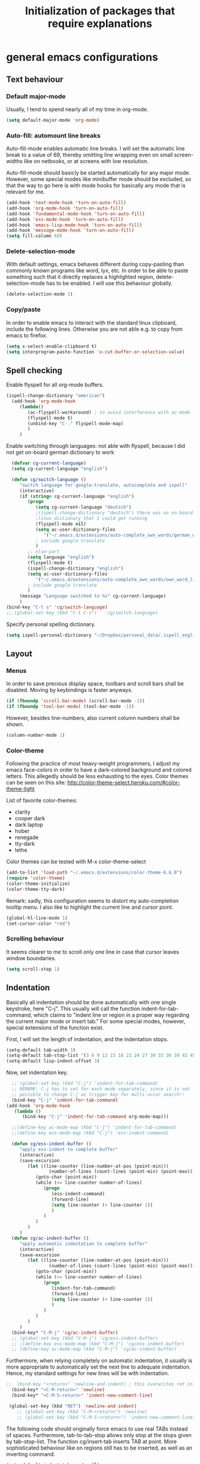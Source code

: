 #+TITLE: Initialization of packages that require explanations


* general emacs configurations
** Text behaviour
*** Default major-mode
Usually, I tend to spend nearly all of my time in org-mode.
#+BEGIN_SRC emacs-lisp
  (setq default-major-mode 'org-mode)
#+END_SRC
*** Auto-fill: automount line breaks
Auto-fill-mode enables automatic line breaks. I will set the automatic
line break to a value of 69, thereby omitting line wrapping even on
small screen-widths like on netbooks, or at screens with low
resolution.

Auto-fill-mode should basicly be started automatically for any major
mode. However, some special modes like minibuffer mode should be
excluded, so that the way to go here is with mode hooks for basically
any mode that is relevant for me.
#+BEGIN_SRC emacs-lisp
  (add-hook 'text-mode-hook 'turn-on-auto-fill)
  (add-hook 'org-mode-hook 'turn-on-auto-fill)
  (add-hook 'fundamental-mode-hook 'turn-on-auto-fill)
  (add-hook 'ess-mode-hook 'turn-on-auto-fill)
  (add-hook 'emacs-lisp-mode-hook 'turn-on-auto-fill)
  (add-hook 'message-mode-hook 'turn-on-auto-fill)
  (setq fill-column 69)
#+END_SRC
*** Delete-selection-mode
With default settings, emacs behaves different during copy-pasting
than commonly known programs like word, lyx, etc. In order to be able
to paste something such that it directly replaces a highlighted
region, delete-selection-mode has to be enabled. I will use this
behaviour globally.
#+BEGIN_SRC emacs-lisp
  (delete-selection-mode 1)               
#+END_SRC
*** Copy/paste 
In order to enable emacs to interact with the standard linux
clipboard, include the following lines. Otherwise you are not able
e.g. to copy from emacs to firefox.
#+BEGIN_SRC emacs-lisp
  (setq x-select-enable-clipboard t)
  (setq interprogram-paste-function 'x-cut-buffer-or-selection-value)
#+END_SRC
** Spell checking
Enable flyspell for all org-mode buffers.
#+BEGIN_SRC emacs-lisp
  (ispell-change-dictionary "american")
    (add-hook 'org-mode-hook
       (lambda()
          (ac-flyspell-workaround) ; to avoid interference with ac-mode
          (flyspell-mode t)
          (unbind-key "C-." flyspell-mode-map)
          )
       )
#+END_SRC

Enable switching through languages:
not able with flyspell, because I did not get on-board german
dictionary to work
#+BEGIN_SRC emacs-lisp
    (defvar cg-current-language)
    (setq cg-current-language "english")
    
    (defun cg/switch-language ()
       "switch language for google-translate, autocomplete and ispell"
       (interactive)
       (if (string= cg-current-language "english")
          (progn 
             (setq cg-current-language "deutsch") 
             ;(ispell-change-dictionary "deutsch") there was no on-board
             ;linux dictionary that I could get running 
             (flyspell-mode nil)
             (setq ac-user-dictionary-files
                '("~/.emacs.d/extensions/auto-complete_own_words/german_words"))
             ; include google translate
             )
          ;; else-part
          (setq language "english")
          (flyspell-mode t)
          (ispell-change-dictionary "english")
          (setq ac-user-dictionary-files
             '("~/.emacs.d/extensions/auto-complete_own_words/own_word_list"))
          ; include google translate
          )
       (message "Language switched to %s" cg-current-language) 
       )
  (bind-key "C-t s" 'cg/switch-language)
  ;; (global-set-key (kbd "C-t C-s")   'cg/switch-language)
#+END_SRC

Specify personal spelling dictionary.
#+BEGIN_SRC emacs-lisp
  (setq ispell-personal-dictionary "~/Dropbox/personal_data/.ispell_english")
#+END_SRC

** Layout
*** Menus
In order to save precious display space, toolbars and scroll bars
shall be disabled. Moving by keybindings is faster anyways.
#+BEGIN_SRC emacs-lisp
  (if (fboundp 'scroll-bar-mode) (scroll-bar-mode -1))
  (if (fboundp 'tool-bar-mode) (tool-bar-mode -1))
#+END_SRC
However, besides line-numbers, also current column numbers shall be
shown. 
#+BEGIN_SRC emacs-lisp
  (column-number-mode 1)
#+END_SRC
*** Color-theme
Following the practice of most heavy-weight programmers, I adjust my
emacs face-colors in order to have a dark-colored background and
colored letters. This allegedly should be less exhausting to the
eyes.
Color themes can be seen on this site:
http://color-theme-select.heroku.com/#color-theme-light

List of favorite color-themes:
- clarity
- cooper dark
- dark laptop
- hober
- renegade
- tty-dark
- lethe

Color themes can be tested with M-x color-theme-select

#+BEGIN_SRC emacs-lisp
  (add-to-list 'load-path "~/.emacs.d/extensions/color-theme-6.6.0")
  (require 'color-theme)
  (color-theme-initialize)
  (color-theme-tty-dark)
#+END_SRC
Remark: sadly, this configuration seems to distort my auto-completion
tooltip menu.
I also like to highlight the current line and cursor point.
#+BEGIN_SRC emacs-lisp  
  (global-hl-line-mode 1)
  (set-cursor-color "red")
#+END_SRC
*** Scrolling behaviour
It seems clearer to me to scroll only one line in case that cursor
leaves window boundaries.
#+BEGIN_SRC emacs-lisp  
    (setq scroll-step 1)
#+END_SRC
** Indentation
Basically all indentation should be done automatically with one
single keystroke, here "C-j". This usually will call the function
indent-for-tab-command, which claims to "indent line or region in a
proper way regarding the current major mode or insert tab."
For some special modes, however, special extensions of the function
exist. 

First, I will set the length of indentation, and the indentation
stops. 	
#+BEGIN_SRC emacs-lisp
  (setq-default tab-width 3)
  (setq-default tab-stop-list '(3 6 9 12 15 18 21 24 27 30 33 36 39 42 45 48 51))
  (setq-default lisp-indent-offset 3)
#+END_SRC

Now, set indentation key.
#+BEGIN_SRC emacs-lisp
    ;; (global-set-key (kbd "C-j") 'indent-for-tab-command)
    ;; REMARK: C-j has to set for each mode separately, since it is not
    ;; possible to change C-j as trigger key for multi-occur search!!
    (bind-key "C-j" 'indent-for-tab-command)
  (add-hook 'org-mode-hook
     (lambda ()
        (bind-key "C-j" 'indent-for-tab-command org-mode-map)))
    
    ;;(define-key ac-mode-map (kbd "C-j") 'indent-for-tab-command)
    ;;(define-key ess-mode-map (kbd "C-j") 'ess-indent-command)
    
    (defun cg/ess-indent-buffer ()
       "apply ess-indent to complete buffer"
       (interactive)
       (save-excursion
          (let ((line-counter (line-number-at-pos (point-min)))
                  (number-of-lines (count-lines (point-min) (point-max))))
             (goto-char (point-min))
             (while (<= line-counter number-of-lines)
                (progn
                   (ess-indent-command)
                   (forward-line)
                   (setq line-counter (+ line-counter 1))
                   )
                )
             )
          )
       )
    (defun cg/ac-indent-buffer ()
       "apply automatic indentation to complete buffer"
       (interactive)
       (save-excursion
          (let ((line-counter (line-number-at-pos (point-min)))
                  (number-of-lines (count-lines (point-min) (point-max))))
             (goto-char (point-min))
             (while (<= line-counter number-of-lines)
                (progn
                   (indent-for-tab-command)
                   (forward-line)
                   (setq line-counter (+ line-counter 1))
                   )
                )
             )
          )
       )
    (bind-key* "C-M-j" 'cg/ac-indent-buffer)
    ;; (global-set-key (kbd "C-M-j") 'cg/ess-indent-buffer)
    ;; ;(define-key ess-mode-map (kbd "C-M-j") 'cg/ess-indent-buffer)
    ;; (define-key ac-mode-map (kbd "C-M-j") 'cg/ac-indent-buffer)
#+END_SRC

Furthermore, when relying completely on automatic indentation, it
usually is more appropriate to automatically set the next line to
adequate indentation. Hence, my standard settings for new lines will
be with indentation.
#+BEGIN_SRC emacs-lisp
;;  (bind-key "<return>" 'newline-and-indent) ; this overwrites ret in minibuffer
  (bind-key* "<C-M-return>" 'newline)
  (bind-key* "<C-M-S-return>" 'indent-new-comment-line)
  
 (global-set-key (kbd "RET") 'newline-and-indent)
    ;; (global-set-key (kbd "C-M-<return>") 'newline)
    ;; (global-set-key (kbd "C-M-S-<return>") 'indent-new-comment-line)
#+END_SRC
The following code should originally force emacs to use real TABs
instead of spaces. Furthermore, tab-to-tab-stop allows only stop at
the stops given by tab-stop-list. The function cg/insert-tab inserts
TAB at point. More sophisticated behaviour like on regions still has
to be inserted, as well as an inverting command.
#+BEGIN_SRC emacs-lisp  
  (setq-default indent-tabs-mode nil)
  (setq indent-tabs-mode t)
  
  (defun cg/kill-tab ()
     "delete one TAB for current line"
     (interactive)
     (save-excursion
        (let (indent-begin curr-column nearest-tab-stop shortened-tab-list)
           (setq shortened-tab-list tab-stop-list)
           ;; go to first indentation
           (back-to-indentation)
           
           (setq indent-begin (point))
           (setq curr-column (current-column)) 
           
           ;; if indent smaller than first tab stop
           (if (<= curr-column (car tab-stop-list))
              (progn
                 (back-to-indentation)
                 (cg/kill-start-of-line)
                 )
              (progn
                 
                 (while (< (car (cdr shortened-tab-list)) curr-column)
                    ;; as long as next tab stop is not yet larger
                    (setq shortened-tab-list (cdr shortened-tab-list))
                    )
                 (setq nearest-tab-stop (car shortened-tab-list))
                 (move-to-column nearest-tab-stop)
                 (delete-region (point) indent-begin)      
                 )
              )
           
           )
        )
     )
  
  (bind-key "M-J" 'cg/kill-tab)
  
  (defun cg/insert-tab (arg)
     "insert or delete TAB at point"
     (interactive "P")
     (save-excursion
        (if arg
           (cg/kill-tab)
           (back-to-indentation)
           (insert-tab)
           )
        )
     )
  (bind-key "M-j" 'cg/insert-tab)
  ;;(global-set-key (kbd "M-j") 'cg/insert-tab)
#+END_SRC

Both functions should be extended with a convenient application to
regions. 

*** Indentation according to org-outline
Org documents can be indented according to their underlying outline
structure. That means, lower-level subtrees will be indented
more. However, I will rely on the default setting here, since
org-indent-mode will waste precious display space.
#+BEGIN_SRC emacs-lisp
  (org-indent-mode nil)
#+END_SRC


** Syntax-based motion and deletion
[[http://www.slac.stanford.edu/comp/unix/gnu-info/elisp_32.html][link to info about syntax tables]]
Syntax-based motion is the key to fast cursor movements. Hence, I
heavily rely on some in-built motion commands, which I slightly adapt
for customized syntax interpretation. 
Since my cursor movements mainly consist of word-based and sexp-based
syntax, I did adapt their key bindings, in order to have them set to
the best accessible keys.

#+BEGIN_SRC emacs-lisp
  (use-package ace-jump-mode
     :config
     (bind-key* "C-." 'ace-jump-mode))
#+END_SRC


*** Modify syntax tables
#+BEGIN_SRC emacs-lisp
    ;; modify default syntax table
    
    (defun cg/modify-current-syntax-table ()
       (interactive)
       ;(modify-syntax-entry ?\C-\j "-") ; newline as whitespace
       (modify-syntax-entry ?. "'")
       (modify-syntax-entry ?$ "'")
       (modify-syntax-entry ?- "_")
       (modify-syntax-entry ?' "'")
       )
    
  (add-to-list 'ess-mode-hook 'cg/modify-current-syntax-table)
  ;;(add-to-list 'julia-mode-hook 'cg/modify-current-syntax-table)
    
    (modify-syntax-entry ?\C-\j "-") ; newline as whitespace
    (modify-syntax-entry ?. "'")
    (modify-syntax-entry ?$ "'")
    (modify-syntax-entry ?- "_")
    (modify-syntax-entry ?' "'")
    

    ;; modify ess-mode syntax table
;;    (modify-syntax-entry ?. "'" ess-mode-syntax-table) ;; stop symbol motions at . / sexp does
                                 ;; not stop at prefixes
;;    (modify-syntax-entry ?$ "'" ess-mode-syntax-table) ;; stop symbol motions at $ / sexp does
                                 ;; not stop at prefixes
;;    (modify-syntax-entry ?- "_" ess-mode-syntax-table) ;; make symbol constituent
;;    (modify-syntax-entry ?' "'" ess-mode-syntax-table)
#+END_SRC
*** Word-based
Word based motions and copying operations are always incorporating
"M". While basic operations are already implemented, copying
behavior based on previous motion are initialized. 
#+BEGIN_SRC emacs-lisp
  ;; (global-set-key (kbd "M-n") 'forward-word)
  ;; (global-set-key (kbd "M-p") 'backward-word)
  ;; (global-set-key (kbd "M-<backspace>") 'backward-kill-word)
  ;; (global-set-key (kbd "M-d") 'kill-word)
  (bind-key "M-n" 'forward-word)
  (bind-key "M-p" 'backward-word)
  (bind-key* "M-<backspace>" 'backward-kill-word)
  (bind-key "M-d" 'kill-word)
  
  (defun cg/copy-current-word ()
     "copy word at point"
     (save-excursion
        (kill-new (word-at-point))
        (message (word-at-point)))
     )
  
  (defun cg/copy-forward-word ()
     "copy current or next word"
     (save-excursion
        (forward-word)
        (backward-word)
        (thing-at-point 'word)
        (message (thing-at-point 'word))
        )
     )
  
  (defun cg/copy-backward-word ()
     "copy current or previous word"
     (save-excursion
        (backward-word)
        (forward-word)
        (kill-new (word-at-point))
        (message (word-at-point)))
     )
  
  (defun cg/copy-word-with-direction-guess ()
     "based on last movement, try to guess whether previous or next
         word shall be copied to kill-ring"
     (interactive)
     
     ;; init list of last motions for comparison
     (setq last-motion-to-next-guess-alist
        '((forward-char    . cg/copy-forward-word)
            (forward-word     . cg/copy-forward-word)
            (forward-sexp  . cg/copy-forward-word)   
            (backward-char    . cg/copy-backward-word)
            (backward-word  . cg/copy-backward-word)
            (backward-sexp . cg/copy-backward-word)))
     ;; remark: possibly extend to search commands
     
     ;; set default value, if motions don't match
     (setq default-motion 'cg/copy-current-word)
     
     ;; store last command
     (let ((input-motion last-command)
             copy-function)
        
        ;; compare last command to list of possible motions
        (if (assoc-string input-motion last-motion-to-next-guess-alist)
           (setq copy-function (cdr (assoc-string input-motion
                                       last-motion-to-next-guess-alist)))
           ;; else: default motion
           (setq copy-function default-motion)
           )
        ;;(print copy-function)
        (funcall copy-function)
        )
     )
  
;;  (global-set-key (kbd "M-ä") 'cg/copy-word-with-direction-guess)
(bind-key* "M-ä" 'cg/copy-word-with-direction-guess)
#+END_SRC

#+BEGIN_SRC emacs-lisp
  ;; (defun sacha/search-word-backward ()
  ;;   "Find the previous occurrence of the current word."
  ;;   (interactive)
  ;;   (let ((cur (point)))
  ;;     (skip-syntax-backward "w_")
  ;;     (goto-char
  ;;      (if (re-search-backward (concat "\\_<" (current-word) "\\_>") nil t)
  ;;          (match-beginning 0)
  ;;        cur))))
#+END_SRC  
*** Sexp-based

#+BEGIN_SRC emacs-lisp
    (require 'thingatpt)
    
    ;; (global-set-key (kbd "C-M-n") 'forward-sexp)
    ;; (global-set-key (kbd "C-M-p") 'backward-sexp)
    ;; (global-set-key (kbd "C-M-<backspace>") 'backward-kill-sexp)
    ;; (global-set-key (kbd "C-M-d") 'kill-sexp)
    (bind-key* "C-M-n" 'forward-sexp)
    (bind-key* "C-M-p" 'backward-sexp)
    (bind-key* "C-M-<backspace>" 'backward-kill-sexp)
    (bind-key* "C-M-d" 'kill-sexp)
  
    
  (defun cg/copy-current-sexp ()
       "copy sexp at point"
       (save-excursion
          (kill-new (thing-at-point 'sexp))
          (message (thing-at-point 'sexp)))
       )
    
    (defun cg/copy-forward-sexp ()
       "copy current or next sexp"
       (save-excursion
          (forward-sexp)
          (backward-sexp)
          (kill-new (thing-at-point 'sexp))
          (message (thing-at-point 'sexp))
          )
       )
    
    (defun cg/copy-backward-sexp ()
       "copy current or previous sexp"
       (save-excursion
          (backward-sexp)
          (forward-sexp)
          (backward-char)
          (kill-new (thing-at-point 'sexp))
          (message (thing-at-point 'sexp))
          )
       )
    
    (defun cg/copy-sexp-with-direction-guess ()
     "based on last movement, try to guess whether previous or next
     sexp shall be copied to kill-ring"
     (interactive)
     
     ;; init list of last motions for comparison
     (setq last-motion-to-next-guess-alist
     '((forward-char    . cg/copy-forward-sexp)
         (forward-word     . cg/copy-forward-sexp)
         (forward-sexp  . cg/copy-forward-sexp)   
         (backward-char    . cg/copy-backward-sexp)
         (backward-word  . cg/copy-backward-sexp)
         (backward-sexp . cg/copy-backward-sexp)))
     ;; remark: possibly extend to search commands
  
     ;; set default value, if motions don't match
     (setq default-motion 'cg/copy-current-sexp)
  
     ;; store last command
     (let ((input-motion last-command)
             copy-function)
  
        ;; compare last command to list of possible motions
        (if (assoc-string input-motion last-motion-to-next-guess-alist)
           (setq copy-function (cdr (assoc-string input-motion
        last-motion-to-next-guess-alist)))
           ;; else: default motion
           (setq copy-function default-motion)
           )
        ;;(print copy-function)
        (funcall copy-function)
        )
     )
  ;; (global-set-key (kbd "C-M-ä") 'cg/copy-sexp-with-direction-guess)
  (bind-key* "C-M-ä" 'cg/copy-sexp-with-direction-guess)
    
#+END_SRC
*** Symbol-based
#+BEGIN_SRC emacs-lisp
  (defun backward-symbol ()
     "move backwards based on symbol syntax: stop at "
     (interactive)
     (skip-syntax-backward "w_")
     )
  
  (defun cg/copy-current-symbol ()
     "copy symbol at point"
     (save-excursion
        (kill-new (thing-at-point 'symbol))
        (message (thing-at-point 'symbol))
        )
     )
  
  (defun cg/kill-symbol-forward ()
     "kill symbol at point"
     (interactive)
     (let ((original-point (point)))
        (forward-symbol 1)
        (backward-symbol)
        (kill-region original-point (end-of-thing 'symbol))
        )
     )
  
  ;; (global-set-key (kbd "C-S-<backspace>") 'cg/kill-symbol-forward)
  (global-set-key (kbd "C-S-d") 'cg/kill-symbol-forward)
  
  (defun cg/copy-current-symbol ()
     "copy symbol at point"
     (save-excursion
        (kill-new (thing-at-point 'symbol))
        (message (thing-at-point 'symbol)))
     )
  
  (defun cg/copy-forward-symbol ()
     "copy current or next symbol"
     (save-excursion
        (forward-symbol)
        (backward-symbol)
        (kill-new (thing-at-point 'symbol))
        (message (thing-at-point 'symbol))
        )
     )
  
  (defun cg/copy-backward-symbol ()
     "copy current or previous symbol"
     (save-excursion
        (backward-symbol)
        (forward-symbol)
        (backward-char)
        (kill-new (thing-at-point 'symbol))
        (message (thing-at-point 'symbol))
        )
     )
  
  (defun cg/copy-symbol-with-direction-guess ()
     "based on last movement, try to guess whether previous or next
       symbol shall be copied to kill-ring"
     (interactive)
     
     ;; init list of last motions for comparison
     (setq last-motion-to-next-guess-alist
        '((forward-char    . cg/copy-forward-symbol)
            (forward-word     . cg/copy-forward-symbol)
            (forward-sexp  . cg/copy-forward-symbol)   
            (backward-char    . cg/copy-backward-symbol)
            (backward-word  . cg/copy-backward-symbol)
            (backward-sexp . cg/copy-backward-symbol)))
     ;; remark: possibly extend to search commands
     
     ;; set default value, if motions don't match
     (setq default-motion 'cg/copy-current-symbol)
     
     ;; store last command
     (let ((input-motion last-command)
             copy-function)
        
        ;; compare last command to list of possible motions
        (if (assoc-string input-motion last-motion-to-next-guess-alist)
           (setq copy-function (cdr (assoc-string input-motion
                                       last-motion-to-next-guess-alist)))
           ;; else: default motion
           (setq copy-function default-motion)
           )
        ;;(print copy-function)
        (funcall copy-function)
        )
     )
  (global-set-key (kbd "S-C-ä") 'cg/copy-symbol-with-direction-guess)
  
  
  (global-set-key (kbd "M-C-f") 'forward-symbol)
  (global-set-key (kbd "M-C-b") 'backward-symbol)
  (global-set-key (kbd "S-C-p") 'up-list)
  (global-set-key (kbd "S-C-n") 'down-list)
  
  
#+END_SRC
*** Whitespace-based
#+BEGIN_SRC emacs-lisp
  
  
  (defun forward-nowhitespace (&optional other-direction)
     "required as input for nowhitespace movements with thing-at-point"
     (interactive "p")
     (if (= other-direction -1)
        (skip-syntax-backward "^->") ; no whitespaces and comment
                                     ; delimiters (in order to stop at
                                     ; newline)
        (skip-syntax-forward "^->")
        )
     )
  
  (defun cg/copy-current-nowhitespace ()
     "copy nowhitespace at point"
     (interactive)
         (save-excursion
            (kill-new (thing-at-point 'nowhitespace))
            (message (thing-at-point 'nowhitespace)))
     )
  
  (defun cg/copy-current-double-sexp ()
     "copy nowhitespace at point"
     (interactive)
         (save-excursion
            (let ((beg)
                    (end ))
               (forward-sexp 1)
               (forward-sexp -1)
               (setq beg (point))
               (forward-sexp 2)
               (setq end (point))
               (copy-region-as-kill beg end)
               )
            (message (car kill-ring)))
     )
  
  (defun cg/copy-nowhitespace-or-double-sexp ()
     "if pressed once, copy current nowhitespace, else if pressed twice, copy
     double sexp"
     (interactive)
     (let ((input-motion last-command)
             copy-function)
        (if (string= input-motion "cg/copy-nowhitespace-or-double-sexp")
           ;; increase copying region
           (setq copy-function 'cg/copy-current-double-sexp)
           (setq copy-function 'cg/copy-current-nowhitespace))
        (funcall copy-function)
        )
     )
  
  (global-set-key (kbd "C-ä") 'cg/copy-nowhitespace-or-double-sexp)
  
#+END_SRC
*** Sentence-based 
Adapt sentence syntax to end with single space.
#+BEGIN_SRC emacs-lisp
  (setq sentence-end-double-space nil)
#+END_SRC
*** Line based 
Enable killing to begin of line.
#+BEGIN_SRC emacs-lisp
  (defun cg/kill-start-of-line ()
    "kill from point to start of line"
    (interactive)
    (kill-line 0)
    )
  (global-set-key (kbd "M-k") 'cg/kill-start-of-line)
#+END_SRC

*** Possible keys for motion / deletion / copying  
C-f -> cursor default
C-b -> cursor default
C-n -> good: cursor default
C-p -> good: cursor default
M-f -> bad: word default
M-b -> bad: word default
M-n -> good: word
M-p -> good: word
C-M-n -> good: sexp
C-M-p -> good: sexp
S-M-p -> good - doesn't work
S-M-n -> good - doesn't work
S-C-f -> good
S-C-b -> good
S-C-n -> good: symbol
S-C-p -> good: symbol

*** Keybindings overview

|-----------+---------+----------|
| item      | command | shortcut |
|-----------+---------+----------|
| pointwise |         |          |
|-----------+---------+----------|
|           | forw    | C-f      |
|           | backw   | C-b      |
|           | up      | C-p      |
|           | down    | C-n      |
| deletion  |         |          |
|           | forw    | C-d      |
|           | backw   | C-DEL    |
|           | backw   | DEL      |
|-----------+---------+----------|
| words           |       |         |
|-----------------+-------+---------|
|                 | forw  | M-n     |
|                 | backw | M-p     |
| deletion        |       |         |
|                 | forw  | M-d     |
|                 | backw | M-DEL   |
|-----------------+-------+---------|
| line            |       |         |
|-----------------+-------+---------|
|                 | forw  | C-e     |
|                 | backw | C-a     |
| deletion        |       |         |
|                 | forw  | C-k     |
|                 | backw | C-DEL   |
|                 | backw | M-k     |
|-----------------+-------+---------|
| sentence        |       |         |
|-----------------+-------+---------|
|                 | forw  | M-e     |
|                 | backw | M-a     |
| deletion        |       |         |
|                 | forw  |         |
|                 | backw |         |
|-----------------+-------+---------|
| sexp            |       |         |
|-----------------+-------+---------|
|                 | forw  | C-M-n   |
|                 | backw | C-M-p   |
| deletion        |       |         |
|                 | forw  | C-M-d   |
|                 | backw | C-M-DEL |
|-----------------+-------+---------|
| non-white-space |       |         |
|-----------------+-------+---------|
|                 | forw  | S-C-f   |
|                 | backw | S-C-b   |
| deletion        |       |         |
|                 | forw  | S-C-D   |
|                 | backw | S-C-DEL |

** Windows and buffers
*** Source code block
Since I encounter source code blocks very often, I changed the
step-in / step-out keybind, since the default C-c '-setting is too
long for me.
#+BEGIN_SRC emacs-lisp  
  (bind-key "C-ü" 'org-edit-special org-mode-map)
  (bind-key "C-ü" 'org-edit-src-exit org-src-mode-map)
    ;; (define-key org-mode-map (kbd "C-ü") 'org-edit-special)
    ;; (define-key org-src-mode-map (kbd "C-ü") 'org-edit-src-exit)
#+END_SRC
Also, I adapted the color of source code blocks.
#+BEGIN_SRC emacs-lisp
  (defface org-block-begin-line
    '((t (:underline "#A7A6AA" :foreground "#ff0000" :background "#262626")))
    "Face used for the line delimiting the begin of source blocks.")
  
  (defface org-block-background
    '((t (:background "#262626")))
    "Face used for the source block background.")
  
  (defface org-block-end-line
    '((t (:overline "#A7A6AA" :foreground "#ff0000" :background "#262626")))
    "Face used for the line delimiting the end of source blocks.")
  
  
#+END_SRC

*** Other window
Also one of my most frequently used functions.  Hence, faster
keybinding is used, as well as for inverse direction.
#+BEGIN_SRC emacs-lisp
(bind-key "<M-SPC>" 'other-window)
;;    (global-set-key (kbd "M-SPC") 'other-window)
    (defun cg/inverse-other-window ()
      "window cycling in inverse direction"
       (interactive)
      (other-window -1)
      )
   (bind-key "M-S-SPC" 'cg/inverse-other-window)
    ;;(global-set-key (kbd "M-S-SPC") 'cg/inverse-other-window)
#+END_SRC
Using windmove for multiple windows:
#+BEGIN_SRC emacs-lisp
  (bind-key* "<M-left>" 'windmove-left)          ; move to left windnow
  (bind-key* "<M-right>" 'windmove-right)        ; move to right window
  (bind-key* "<M-up>" 'windmove-up)              ; move to upper window
  (bind-key* "<M-down>" 'windmove-down)          ; move to downer window
#+END_SRC
*** Window resize operations
Often it is necessary to resize, create and delete windows. Possible
keybindings here are:
- C-+
- M-+
- C-x +
- C-x C-+
Probably something like text-scale-adjust would be desirable, where I
start adjustment mode once, and then I'm able to perform increase and
decrease operations with + and -, and equal size with =, and default
size with 0.
**** Current window
Increase current window by two lines, either horizontally or
vertically. 
#+BEGIN_SRC emacs-lisp
  (defun cg/increase-current-window ()
    "Increase current window by two lines"
    (interactive)
    (enlarge-window 2)
    )
(bind-key "C-+" 'cg/increase-current-window)
;;  (global-set-key (kbd "C-+") 'cg/increase-current-window)
#+END_SRC
Decrease current window.
#+BEGIN_SRC emacs-lisp
  (defun cg/decrease-current-window ()
    "Decrease current window by two lines"
    (interactive)
    (other-window 1)
    (enlarge-window 2)
    (other-window -1)
    )
(bind-key "M-+" 'cg/decrease-current-window)
;;  (global-set-key (kbd "M-+") 'cg/decrease-current-window)
#+END_SRC
Toogle major window: given that two windows exist, alternately
increase other window. This function is helpful for when one window
contains a code script, while the second one contains a console.
#+BEGIN_SRC emacs-lisp
  (defun toggle-major-window ()
    "Set focus on second window, and enlargen it
  to cover about 3/4 of overall area"
    (interactive)
    (if (not (one-window-p))              ; if more than one window
        (progn
          (other-window 1)                ; switch to other window
          (balance-windows)               ; split overall area equally
          (enlarge-window 8))))           ; enlargen current window by 8 lines
      ;;(global-set-key (kbd "C-M-+") 'toggle-major-window)
      (bind-key "C-M-+" 'toggle-major-window)
#+END_SRC

**** Operations on other-window
The operations here could be: open buffer, file or directory in other
window. Scroll other window, set focus in other window, kill other
window, kill buffer in other window, kill both.
#+BEGIN_SRC emacs-lisp
(defun set-focus-lower-window ()
  "Move focus of lower window so that last line of buffer
exactly matches last line of frame"
    (interactive)
    (if (not (one-window-p))		; if more than one window
    (progn
      (other-window 1)			; move point to second window
      (end-of-buffer)			; go to end of buffer
      (recenter -1)			; move point to last line of frame
      (other-window 1))))		; move point back again
(bind-key "C-x C-l" 'set-focus-lower-window)
;;(global-set-key (kbd "C-x C-l") 'set-focus-lower-window)
#+END_SRC


(global-set-key (kbd "C-x t") 'kill-buffer-and-window)

(defun kill-other-buffer-and-window ()
  "Kill other window with buffer also."
  (interactive)
  (other-window 1)
  (kill-buffer-and-window))

(global-set-key (kbd "C-x C-t") 'kill-other-buffer-and-window)

(defun open-pic-at-point ()
  "Open link to pic in horizontally splitted window."
  (interactive)
  (split-window-horizontally)
  (org-open-at-point))

(global-set-key (kbd "C-x C-o") 'open-pic-at-point)
(image-mode)
(define-key image-mode-map (kbd "k") 'kill-buffer-and-window)
(emacs-lisp-mode)

*** Buffers
Since I only very seldomly use list-buffers, I rebound the key to
the command ido-switch-buffer-other-window, which allows to choose a
buffer for the second window. If no other window exists, a
horizontal split will be conducted, and the chosen buffer will be
inserted in the newly opened window.
#+BEGIN_SRC emacs-lisp
  (bind-key "C-x C-b" 'ido-switch-buffer-other-window)
  (bind-key "C-x C-d" 'dired-other-window)
  (bind-key "C-x C-f" 'ido-find-file-other-window)
  (bind-key "C-x 4 b" 'list-buffers)
  
  ;; (global-set-key (kbd "C-x C-b") 'ido-switch-buffer-other-window)
  ;; (global-set-key (kbd "C-x C-d") 'dired-other-window)
  ;; (global-set-key (kbd "C-x C-f") 'ido-find-file-other-window)
  ;; (global-set-key (kbd "C-x 4 b") 'list-buffers)
#+END_SRC

**** File opening
As already have set default settings for auto-fill-mode, which I
adjust only very seldomly, there is no need for me to keep
set-fill-column as key binding. Hence, to comply with my buffer
settings, I rebind ido-find-file.
#+BEGIN_SRC emacs-lisp
(bind-key "C-x f" 'ido-find-file)
#+END_SRC
This way, after some familiarization, I can bind
ido-find-file-other-window to "C-x C-f".

** Commenting
Although emacs already is equipped quite sophisticated
do-what-I-mean commenting powers, I still want to be able to toggle
between commented and uncommented for the current line or highlighted
region. I bound the command to "C-#" since many command languages
use # as comment symbol. Another natural choice would be "M-," which
is more in resemblance to the emacs commenting binding "S-M-;".
#+BEGIN_SRC emacs-lisp
   (defun comment-or-uncomment-line ()
     (interactive)
     (comment-or-uncomment-region (line-beginning-position)
                                  (line-end-position)))
   
  (bind-key "C-#" 'comment-or-uncomment-line)
   
   ;; (global-set-key (kbd "C-#") 'comment-or-uncomment-line)
   ;; (define-key org-mode-map (kbd "C-#") 'comment-or-uncomment-line)
#+END_SRC
Keep in mind that in order to extend existing comments into the next
line you can use indent-new-comment-line bound to "M-S-RET".

** Misc
Enable emacsclient
#+BEGIN_SRC emacs-lisp
(server-start)
#+END_SRC

Enable word count
#+BEGIN_SRC 
(defun count-words-region (posBegin posEnd)
  "Print number of words and chars in region."
  (interactive "r")
  (message "Counting …")
  (save-excursion
    (let (wordCount charCount)
      (setq wordCount 0)
      (setq charCount (- posEnd posBegin))
      (goto-char posBegin)
      (while (and (< (point) posEnd)
                  (re-search-forward "\\w+\\W*" posEnd t))
        (setq wordCount (1+ wordCount)))

      (message "Words: %d. Chars: %d." wordCount charCount)
      )))
#+END_SRC
* org-mode INITIALIZATION                                               :org:
** Set global key bindings
At first, we want to set the most important key bindings.
#+BEGIN_SRC emacs-lisp
  (bind-key "\C-cl" 'org-store-link)
  (bind-key "\C-cc" 'org-capture)
  (bind-key "\C-ca" 'org-agenda)
  (bind-key "\C-cb" 'org-iswitchb)
  ;; (global-set-key "\C-cl" 'org-store-link)
  ;; (global-set-key "\C-cc" 'org-capture)
  ;; (global-set-key "\C-ca" 'org-agenda)
  ;; (global-set-key "\C-cb" 'org-iswitchb)
  (bind-key "C-t n" 'next-error)
#+END_SRC

** Org-mode file formats
Automatically use org-mode for .org files, .txt files and org_archive
files.
#+BEGIN_SRC emacs-lisp
(add-to-list 'auto-mode-alist '("\\.\\(org\\|org_archive\\|txt\\)$" . org-mode)) 
#+END_SRC

** Org task manager                                                     :gtd:
This chapter determines all customized settings for using org-mode as
task planer. The settings are chosen in compliance with the Getting
things done methodology.

*** Determine files for org agenda
First, we have to define which files to use when searching for tasks.
In this setting, most files in the /~/customs/ directory are on the path
list, and the file used as inbox bucket for captured notes is set to
/~/org/refile.org/. In order to synchronize these files privately
over multiple computers, the complete /~/customs/ directory is only a
symbolic link to a folder stored in my dropbox. However, I want to
allow other people to set up the same emacs environment as I have,
and do not want to force them to use Dropbox, too. Hence, nowhere in
my emacs settings the directories in Dropbox should be used directly.

#+BEGIN_SRC emacs-lisp
  (setq org-agenda-files
     (quote (
               ;; task manager files: private
               "~/customs/gtd/todo.org"
               "~/customs/gtd/refile.org"
               
               ;; software instruction notes
               "~/customs/notes/priv_comp_notes.org" ; private
               "~/how_to/comp_records.org"           ; public
               
               ;; link collection: private
               "~/customs/chronicle/oracle.org"
               
               ;; literature collection: private
               "~/literature/lit_man/opac.org")))
  ;;  (setq org-default-notes-file "~/org/refile.org") 
#+END_SRC

In addition to the files required for my task manager, I also keep
files in my agenda list that contain instructions about computer
usage. These files thereby all become conveniently search-able through
built-in org-mode tools.

The file containing most of my written instructions and shortcuts for
emacs, ubuntu in general, statistical programming languages etc will
be publicly available through github in my how_to repository.

All other files contain private information and hence are not made
publicly available. However, I will provide some "dummy" files for
them, so that emacs will not throw any errors if you haven't already
set up these files on your own. Furthermore, these "dummy" files
additionally should give you an impression of how I use them.

*** Todo states                                                        :todo:
I keep the following todo states:
- TODO :: every individual task generally gets a TODO mark
- NEXT :: if any higher-level task or project brings forth any
          subtask, then this is marked as NEXT. This way I shift tasks
          from my external projects to my agenda, without immediately
          integrating the complete major project. Furthermore,
          long-term targets are forced to be splitted into minor
          tasks, which are much better to focus on.
- DONE :: the classic label for finished tasks
- WAITING :: if a task is still prevailing, but can not be processed
             right now since it depends on someone else's action.
             Could be used to indicate some chronological temporal
             dependency on a different task. However, chronological
             ordering at best should be implemented directly.
- CANCELLED :: any task that suddenly is not required anymore
- SOMEDAYS :: captures any unconcrete long-term targets or just things
              that probably would be nice to having it doing
**** State definitions
Entering any todo state automatically will create a timestamp. While
the timestamp for TODO and NEXT will be made at its creation, all
other states are told to log the entry time with a "!" sign in the
state definition. Additionally, WAITING and CANCELLED will call for a
note, so that an explanation can be added. Also, most states will log
exiting times as well. Fast access for todo states are guaranteed with
shortcut letters for each state, which also have to be enabled:
#+BEGIN_SRC emacs-lisp
  (setq org-use-fast-todo-selection t)
#+END_SRC
#+BEGIN_SRC emacs-lisp
  (setq org-todo-keywords
     (quote ((sequence "HABIT(h)" "TODO(t)" "NEXT(n)" "STEADY(a)" "|" "DONE(d!/!)")
               (sequence "WAITING(w@/!)" "|" "CANCELLED(c@/!)" "SOMEDAY(s!/!)" "PROJECT(p)"))))
#+END_SRC
Here I determine custom face colors for my task state keywords.
#+BEGIN_SRC emacs-lisp
  (setq org-todo-keyword-faces
     (quote (("TODO" :foreground "red" :weight bold)
               ("NEXT" :foreground "blue" :weight bold)
               ("HABIT" :foreground "deep pink" :weight bold)
               ("STEADY" :foreground "yellow")
               ("DONE" :foreground "forest green" :weight bold)
               ("WAITING" :foreground "orange" :weight bold)
               ("PROJECT" :foreground "yellow" :weight bold)
               ("SOMEDAY" :foreground "spring green" :weight bold)
               ("CANCELLED" :foreground "sea green" :weight bold))))
#+END_SRC
When skipping through todo states for minor corrections with shift
key, log processing will be disabled. Otherwise we will get to many
timestamps.
#+BEGIN_SRC emacs-lisp
  (setq org-treat-S-cursor-todo-selection-as-state-change nil)
#+END_SRC

*** Org-capture                                                     :capture:
The process of capturing tasks and notes is probably one of the most
important parts of the complete system. It is absolutely crucial to
the system that any information can be temporarily captured and shoved
away fast and without disturbing the current workflow. That means,
with very few shortcuts any information can be captured in a highly
adapted template tailored to the specific information requirements. At
a header level, information is classified as one of several main
topics: 
- TODO task
- email response
- event, appointment, date
- note
At the second layer, more specific patterns are distinguished, like
storage location, prompts, tags and the like.
**** Capturing tasks
#+BEGIN_SRC emacs-lisp
  (setq org-capture-templates
        (quote (
                  ("t" "TASK templates")
                  
                  ; TODO entry, inactive timestamp, heading needs to be inserted, manual scheduling
                  ("tt" "task, manual scheduling"
                     entry (file+headline "~/customs/gtd/refile.org" "tasks")
                     "* TODO %? \nAdded: %U\n"
                      :clock-resume t) 
                  
                  ;; TODO entry, inactive timestamp, prompt for tag, heading needs to be inserted 
                  ("tT" "task, tag prompt"
                     entry (file+headline "~/customs/gtd/refile.org" "tasks")
                     "* TODO %? %^G \nAdded: %U\n"
                      :clock-resume t)
  
                  ;; Checklist entries to steady challenges
                  ("tc" "checkitem: COMPUTER improvements"
                     checkitem (file+olp "~/customs/gtd/todo.org"
                     "Computational science" "Computer improvements")
                     " [ ] %?")
  
                  ("te" "checkitem: EMACS improvements"
                     checkitem (file+olp "~/customs/gtd/todo.org"
                     "Computational science" "Emacs improvements")
                     " [ ] %?")
  
                  ("tk" "checkitem: KNOWLEDGE improvements"
                     checkitem (file+olp "~/customs/gtd/todo.org"
                     "Education" "Knowledge improvements")
                     " [ ] %?") 
    
                  ;; TODO entry, active timestamp, prompt for yanking
                  ("ty" "task with yanking" entry (file+headline
                  "~/customs/gtd/refile.org" "tasks") 
                     "* TODO %? %^G \nSCHEDULED: %t \n%^C\nAdded: %U\n"
                      :clock-resume t)
                  
                  ;; TODO entry, active timestamp, prompt for tag and clipboard entry
                  ("tY" "task with tag and yanking"
                     entry (file+headline "~/customs/gtd/refile.org" "tasks")
                     "* TODO %? %^G \nSCHEDULED: %t \n%^C\nAdded: %U\n"
                      :clock-resume t)

                  ("tU" "SOFTWARE update on some computer"
                     table-line (file+headline "~/customs/gtd/refile.org" "software update")
                     "| %? | | | |")
                  
                  ;; New research project: create project heading in todo.org under research projects
                  ;; includes: link to file, timestamp, prompt for project tag as property %^{TAGS}p
                                          ; project related tasks with link to origin
                  ("tP" "project with tag, automatic source"
                     entry (file+headline "~/customs/gtd/todo.org" "Research")
                     "* NEXT %? :%^{TAG?}: \nSCHEDULED: %t\n%a\nAdded: %U\n "
                      :clock-resume t)
  
                  
                  ("tp" "project task"
                     entry (file+headline "~/customs/gtd/todo.org" "Research")
                     "* NEXT %? :%^{TAG?}: \nSCHEDULED: %t\nAdded: %U\n "
                      :clock-resume t)         
                  ;; write function to shift todo tasks from project file to agenda ! 
                  
                  ("r" "EMAIL response"
                     entry (file+headline "~/customs/gtd/refile.org" "tasks")
                     "* TODO Respond to %:from on %:subject :EMAIL:\n%a\n"
                      :clock-resume t :immediate-finish t
                     )
                  
                  ("h" "HABIT"
                     entry (file+headline "~/customs/gtd/refile.org" "tasks")
                     "* HABIT %?\n%U\nSCHEDULED: %t .+1d/3d\n
  :PROPERTIES:\n:STYLE: habit\n:REPEAT_TO_STATE: HABIT\n:END:\n")
  
                  )
           )
     )
#+END_SRC

**** Capturing events
#+BEGIN_SRC emacs-lisp
    (setq org-capture-templates  
  (append org-capture-templates
       (quote (
                 ("e" "EVENT templates")
                 
                 ;; Future event: prompt for date without time
                 ("ee" "daily event without time"
                 entry (file+headline "~/customs/gtd/refile.org" "tasks")
                    "* %? :calendar: \n%^{Which date?}t \nAdded:%U\n"
                     :clock-resume t)
                 
                 ;; Future event: prompt for date WITH time
                 ("et" "event with time specification"
                 entry (file+headline "~/customs/gtd/refile.org" "tasks")
                    "* %? :calendar: \n%^{Which date and time?}T \nAdded: %U\n"
                     :clock-resume t)
    
                 ;; Future event lasting for multiple days
                 ("ed" "enduring event"
                 entry (file+headline "~/customs/gtd/refile.org" "tasks")
                    "* %? :calendar: \n%^{Starting time?}T--%^{Ending time?}T \nAdded: %U\n"
                     :clock-resume t)
  
                 ;; Entry in tracking file
                 ("eh" "tracking history event"
                 entry (file+datetree "~/customs/gtd/tracker.org")
                      "* %^{Activity?|haircut|handy_charge|dentist|grandparents} %?"
                       :clock-resume t)
  
                 ;; Birthday entry into anniversaries calendar with prompt
                 ;; for date; date is active -> appears in agenda
                 ("ea" "annually repeating event"
                 plain (file+headline "~/customs/gtd/todo.org" "Anniversaries")
                    "(org-anniversary 1984 09 09%?) %^{Which event? Correct date and add %% in front} %d"
                     :clock-resume t)
                 
                 ;; Entry in log: at current time finished activity with completion
                 ("el" "logbook: finished activities"
                 entry (file+datetree "~/customs/gtd/log.org")
                    "* %U - %^{Activity?|lunch|break|buy|program|read|work|research|torture} "
                     :clock-resume t)
                 
                 ;; Stopwatch activity without prompt
                 ("es" "stopwatch"
                 entry (file+datetree "~/customs/gtd/log.org")
                    "* Stopwatch %? \nStarted: %U\n"
                     :clock-resume t)
                 
                 ;; Entry in creditcard with prompt for sum and cursor for item specification
                 ("ec" "credit-card info"
                 entry (file+datetree "~/customs/gtd/creditcard.org")
                    "* %? - %^{Amount?} \nAdded: %U\n"
                     :clock-resume t)
                 
                 )
          )
       )
  )

#+END_SRC

;; Capture templates for: TODO tasks, Notes, appointments, phone
calls, and org-protocol
**** Capturing desired products
#+BEGIN_SRC emacs-lisp
  (setq org-capture-templates  
(append org-capture-templates
     (quote (
               ("b" "BUY templates")
    
               ;; append to shop list
               ("bs" "product from SHOP"
                  checkitem (file+olp "~/customs/gtd/todo.org" "Buy" "Shop")
                  " [ ] %? ") 
    
               ;; append to mall list
               ("bm" "product from MALL"
                  checkitem (file+olp "~/customs/gtd/todo.org" "Buy" "Mall")
                  " [ ] %? ") 
    
               ;; append to regular list
               ("br" "REGULAR product"
                  checkitem (file+olp "~/customs/gtd/todo.org" "Buy" "Regulars")
                  " [ ] %? ") 
      
               )
        )
     )
)
#+END_SRC
**** Capturing notes
Plain notes without any code, yanking or source file link.
#+BEGIN_SRC emacs-lisp
  (setq org-capture-templates
       (append org-capture-templates
          (quote (
                    ;; notes without code or yanking
                    ;("n" "Plain notes without code or yanking")
    
                    ;; git-note
                    ("n" "plain NOTE"
                       entry (file+headline "~/customs/gtd/refile.org" "notes")
                       "* %? %^G \n")
  
                    ("N" "NOTE with YANKING"
                       entry (file+headline "~/customs/gtd/refile.org" "notes")
                       "* %? %^G \n%^C \n")
  
                    ("s" "SHORTCUT"
                         table-line (file+headline "~/customs/gtd/refile.org" "shortcuts")
                         "| %? | |")
                    
                    ("S" "shortcutS as HEADER"
                         entry (file+headline "~/customs/gtd/refile.org" "notes")
                         "* %? :scut: %^G \n :PROPERTIES:\n:type: scut \n :END: \n 
| Shortcut | command | mode | description | \n")
    
                    )
             )
          )
)
    
#+END_SRC
Notes with code snippet in clipboard or kill ring, and source file
link.
However, I have disabled these commands recently, since I never used
them. Perhaps they might help someone else.
#+BEGIN_SRC emacs-lisp :tangle no
  (setq org-capture-templates       
(append org-capture-templates
          (quote (
                    ;; code yanking
                    ("c" "note with code"
                       entry (file+headline "~/customs/gtd/refile.org" "notes")
                       "* %? \n#+begin_src
                    %^{Language?|emacs-lisp|sh|matlab|r|julia} \n%^C\n#+end_src \n")
  
                    ;; code yanking with source recording for w3m
                    ("w" "note with code, source "
                       entry (file+headline "~/customs/gtd/refile.org" "notes")
                       "* %? \n#+begin_src
                    %^{Language?|emacs-lisp|sh|matlab|r|julia} \n%^C\n#+end_src \n%a\n")
             )
          )
       )
)      
#+END_SRC
Additional notes to store:
- emacs command / with shortcut / explanation
- track things:
  - vacation days / costs
  - handy balance
- registration / password
**** Capturing present ideas
#+BEGIN_SRC emacs-lisp
  (setq org-capture-templates
     (append org-capture-templates
        (quote (
                  ("p" "PRESENT idea"
                     checkitem
                     (file+headline "~/customs/gtd/todo.org" "Presents")
                     " [ ] %? " :prepend)
                  )
           )
        )
     )
  
#+END_SRC
**** Refile targets

#+BEGIN_SRC emacs-lisp  
(setq org-refile-use-outline-path t)
  (setq org-refile-use-outline-path 'file)
  (setq org-outline-path-complete-in-steps t)
  (setq org-refile-allow-creating-parent-nodes (quote confirm))
  ;; (setq org-completion-use-ido t)
  ;; (setq ido-everywhere t)
  ;; (setq ido-max-directory-size 100000)
  ;; (ido-mode (quote both))
#+END_SRC

#+BEGIN_SRC emacs-lisp
    ;; refile targets
    (setq org-refile-targets
       (quote
          (
             ("~/customs/gtd/todo.org" :maxlevel . 1)
             ("~/how_to/comp_records.org" :maxlevel . 1)
             ("~/customs/notes/priv_comp_notes.org" :maxlevel . 1)
             ("~/customs/notes/priv_install_notes.org" :maxlevel . 1)
             ("~/customs/chronicle/oracle.org" :maxlevel . 1)
             ("~/customs/gtd/creditcard.org" :maxlevel . 1)
             ("~/literature/lit_man/opac.org" :maxlevel . 1)
             )))
#+END_SRC

*** Push line to agenda
Here I want to enable an easy way to push any header, plain list item
or checkbox item as a NEXT task to the agenda. Reason for this is
that a do not want to scan all individual project files directly for
tasks each time I evaluate the agenda. Furthermore, I have large
lists of things that I want to perform anywhere in the future, and
these lists shall not appear in the agenda itself. Only individual
entries of these lists shall become present temporarily.

First, I need a lisp-function that will push point to any given line
of text in any arbitrary file. Of course, the text line only can be
specified through its content, since line numbers will change
steadily. Hence, I will use search commands.
#+BEGIN_SRC emacs-lisp  
    (defun cg/move-to-file-and-content (file text)
       "function performs search for TEXT in FILE"
       (push-mark)
       ;; open file
       (find-file file)
       ;; go to result of search for content
    
       (goto-char (point-min))
       (goto-char
          (search-forward text)
          )
       )
    
    (defun cg/push-as-next-to-agenda ()
       "create NEXT task from current line"
       (interactive)
       (let (text_content beg_line beg_content end_line file_name
               link_part complete_link)
          (save-excursion
             ;; get line begin
             (move-beginning-of-line nil)
             (setq beg_line (point))
    
             ;; get content begin
             (search-forward-regexp "[a-zA-Z0-9]")
             (backward-char)
             (setq beg_content (point))
    
             ;; get line end
             (move-end-of-line nil)
             (setq end_line (point))
    
             ;; get content
             (setq text_content
                (buffer-substring beg_content end_line)
                )
    
             ;;  get file
             (setq file_name (buffer-file-name))
    
             ;; create link
             (setq link_part
                (concat "elisp:(cg/move-to-file-and-content \"" file_name "\" \"" text_content "\")")
                )
    
             (setq complete_link
                (concat "* NEXT [["link_part"]["text_content"]]")
                )
    
             ;; create entry at end of file
             (end-of-buffer)
             (newline)
             (insert complete_link)
  
             (org-refile)
             )
                                
          )
       
       )
#+END_SRC

*** Org-agenda                                                       :agenda:
Set number of days ahead shown in agenda view:
#+BEGIN_SRC emacs-lisp
  (setq org-agenda-span 8)
#+END_SRC
Restore window settings as they were before the call of org-agenda.
#+BEGIN_SRC emacs-lisp
  (setq org-agenda-restore-windows-after-quit t)
#+END_SRC
Treat any tasks with associated timestamp as irrelevant for todo-list.
#+BEGIN_SRC emacs-lisp  
  (setq org-agenda-todo-ignore-scheduled t)
  (setq org-agenda-todo-ignore-deadlines t)
  (setq org-agenda-todo-ignore-timestamp 'all)
#+END_SRC
Set order in agenda views.
#+BEGIN_SRC emacs-lisp
  (setq org-agenda-sorting-strategy 
     '(
         (agenda time-up  todo-state-up habit-up category-keep)
         (todo priority-down todo-state-up category-keep)
         )
     )
#+END_SRC
Show clock-report per default.
#+BEGIN_SRC emacs-lisp
  (setq org-agenda-start-with-clockreport-mode t)
#+END_SRC
Determine additional files for text search. So far, I do not need
additional files to be searched, hence tangling is off.
#+BEGIN_SRC emacs-lisp :tangle no
  (setq org-agenda-text-search-extra-files
     '("~/Dropbox/knowledge_base/oracle.org"
         "~/comp_science/git_notes.org"
         "~/comp_science/ssh_notes.org"
"~/comp_science/bash_notes.org"
"~/comp_science/gtd_notes.org"
"~/comp_science/emacs_notes.org"
"~/comp_science/ubuntu_notes.org"
"~/.emacs.d/init-org.org"))
#+END_SRC
Customized searches:
#+BEGIN_SRC emacs-lisp
  (setq org-agenda-custom-commands
     '(
         ("k" "agenda and todo-list"
            ((todo "")
            (agenda "")))
         ("o" tags-tree "+vip+documentation")
         )
     )
#+END_SRC
Stuck projects:
#+BEGIN_SRC emacs-lisp
  (setq org-stuck-projects
     '("-ANY/+PROJECT|SOMEDAY" ("NEXT" "TODO"))
     )
#+END_SRC
*** OrgMobile
Synchronization via orgmobile needs a server to sync the files to the
mobile phone. In this case, I set it up with my Dropbox folder, which
I explicitly name here. This could make problems on other computers,
where Dropbox is not installed.
#+BEGIN_SRC emacs-lisp :tangle no
  (setq org-mobile-directory "~/Dropbox/MobileOrg")
#+END_SRC

*** Customize variables
#+BEGIN_SRC emacs-lisp
  (custom-set-variables
     '(org-deadline-warning-days 14)
     '(org-agenda-show-all-dates t)
     '(org-clock-into-drawer t)
     '(org-agenda-skip-deadline-if-done t)
     '(org-agenda-skip-scheduled-if-done t)
     '(org-agenda-start-on-weekday nil) ; start agenda at current day
     '(org-reverse-note-order nil) ; append new nodes
     '(org-fast-tag-selection-single-key nil) ; you have to press RET to
                                          ; exit tag menu
     '(calendar-longitude 11.580) ; Munich coordinates to get sunrise
                                  ; /sunset times
     '(calendar-latitude 48.139)
     )
  (org-babel-do-load-languages
     'org-babel-load-languages
     '((emacs-lisp . t)
         (latex . t)
         (sh . t)
         (gnuplot . t)
         (R . t)))
  
#+END_SRC

** Org babel                                                          :babel:
http://nakkaya.com/2010/09/07/writing-papers-using-org-mode/

Disable confirmation query for code evaluation and evaluation on export.
#+BEGIN_SRC emacs-lisp
  (setq org-confirm-babel-evaluate nil)
  (setq org-export-babel-evaluate nil)
#+END_SRC

Load languages.
#+BEGIN_SRC emacs-lisp
  (org-babel-do-load-languages
      'org-babel-load-languages
      '((emacs-lisp . nil)
          (R . t)
          (matlab . t)
          (sh . t)))
#+END_SRC

Open edit-src-block in same window.
#+BEGIN_SRC emacs-lisp
  (setq org-src-window-setup 'current-window)
#+END_SRC
Show source-blocks in native faces
#+BEGIN_SRC emacs-lisp
(setq org-src-fontify-natively t)
#+END_SRC
*** source code templates
#+BEGIN_SRC emacs-lisp
  (defun cg/insert-source-code (language name)
     "interactively specify language, name and picture properties of
  source code block"
     (interactive "sSpecify language: \nsName of source block: ")
     (let (src_str)
        (setq src_str (concat "#+name: " name "\n"))
        (if (y-or-n-p "Include picture?")
           (progn
              (setq src_str (concat src_str "#+BEGIN_SRC " language
                               " :results graphics :file ./pics/" name
                               ".pdf\n")) 
              (setq src_str (concat src_str "\n#+END_SRC\n\n"))
              (setq src_str (concat src_str "#+attr_latex:"
                               " width=0.8\\textwidth,placement=[h!]\n"))
              (setq src_str (concat src_str "#+label: fig:\n"))
              (setq src_str (concat src_str "#+caption: \n"))
              (setq src_str (concat src_str "#+RESULTS: " name "\n"))
              )
           (setq src_str (concat src_str "#+BEGIN_SRC " language "\n\n"))
           (setq src_str (concat src_str "#+END_SRC"))
           )
        (insert src_str)
        )
     )
  
;;  (global-set-key (kbd "C-3") 'cg/insert-source-code)
  (bind-key "C-3" 'cg/insert-source-code)
  
  
#+END_SRC
** Org tex-commands                                                   :latex:
Since all my scientific publications are written in org-babel, I
often have to include tex-commands even in org-mode for inline
mathematical formulas. Hence, Greek letters, sub- and super-indices
and basic mathematical operators should be easily accessible. Only
environmental commands are not required here.

*** Greek letters 
Greek letters shall be set in compliance with auctex.
Lowercase Greek letters.
#+BEGIN_SRC emacs-lisp
  (bind-key "M-g a"
     '(lambda () (interactive) (insert "\\alpha")))
  (bind-key "M-g b"
     '(lambda () (interactive) (insert "\\beta")))
  (bind-key "M-g g"
     '(lambda () (interactive) (insert "\\gamma")))
  (bind-key "M-g d"
     '(lambda () (interactive) (insert "\\gamma")))
  (bind-key "M-g e"
     '(lambda () (interactive) (insert "\\epsilon")))
  (bind-key "M-g z"
     '(lambda () (interactive) (insert "\\zeta")))
  (bind-key "M-g h"
     '(lambda () (interactive) (insert "\\eta")))
  (bind-key "M-g j"
     '(lambda () (interactive) (insert "\\theta")))
  (bind-key "M-g k"
     '(lambda () (interactive) (insert "\\kappa")))
  (bind-key "M-g l"
     '(lambda () (interactive) (insert "\\lambda")))
  (bind-key "M-g m"
     '(lambda () (interactive) (insert "\\mu")))
  (bind-key "M-g n"
     '(lambda () (interactive) (insert "\\nu")))
  (bind-key "M-g x"
     '(lambda () (interactive) (insert "\\xi")))
  (bind-key "M-g p"
     '(lambda () (interactive) (insert "\\pi")))
  (bind-key "M-g r"
     '(lambda () (interactive) (insert "\\rho")))
  (bind-key "M-g s"
     '(lambda () (interactive) (insert "\\sigma")))
  (bind-key "M-g t"
     '(lambda () (interactive) (insert "\\tau")))
  (bind-key "M-g u"
     '(lambda () (interactive) (insert "\\upsilon")))
  (bind-key "M-g f"
     '(lambda () (interactive) (insert "\\phi")))
  (bind-key "M-g q"
     '(lambda () (interactive) (insert "\\chi")))
  (bind-key "M-g y"
     '(lambda () (interactive) (insert "\\psi")))
  (bind-key "M-g w"
     '(lambda () (interactive) (insert "\\omega")))
  (bind-key "M-g v e"
     '(lambda () (interactive) (insert "\\varepsilon")))
  (bind-key "M-g v j"
     '(lambda () (interactive) (insert "\\vartheta")))
  (bind-key "M-g v p"
     '(lambda () (interactive) (insert "\\varpi")))
  (bind-key "M-g v r"
     '(lambda () (interactive) (insert "\\varrho")))
  (bind-key "M-g v s"
     '(lambda () (interactive) (insert "\\varsigma")))
  (bind-key "M-g v f"
     '(lambda () (interactive) (insert "\\varphi")))
#+END_SRC
Greek uppercase letters.
#+BEGIN_SRC emacs-lisp  
  (bind-key "M-g G"
       '(lambda () (interactive) (insert "\\Gamma")))
  (bind-key "M-g D"
       '(lambda () (interactive) (insert "\\Delta")))
  (bind-key "M-g J"
       '(lambda () (interactive) (insert "\\Theta")))
  (bind-key "M-g L"
       '(lambda () (interactive) (insert "\\Lambda")))
  (bind-key "M-g X"
       '(lambda () (interactive) (insert "\\Xi")))
  (bind-key "M-g P"
       '(lambda () (interactive) (insert "\\Pi")))
  (bind-key "M-g S"
       '(lambda () (interactive) (insert "\\Sigma")))
  (bind-key "M-g U"
       '(lambda () (interactive) (insert "\\Upsilon")))
  (bind-key "M-g F"
       '(lambda () (interactive) (insert "\\Phi")))
  (bind-key "M-g Y"
       '(lambda () (interactive) (insert "\\Psi")))
  (bind-key "M-g W"
       '(lambda () (interactive) (insert "\\Omega")))
#+END_SRC

*** Math-mode

** org2blog                                                            :blog:
Install [[https://github.com/punchagan/metaweblog.el/blob/master/metaweblog.el][metaweblog]], include:
#+BEGIN_example 
(defun metaweblog-upload-file (blog-xmlrpc user-name password blog-id file)
  "Uploads file to the blog. FILE will be an alist name, type,
bits, as keys mapped to name of the file, mime type and the
data."
  (let ((file-name (cdr (assoc "name" file)))
(file-type (cdr (assoc "type" file)))
(file-bits (cdr (assoc "bits" file))))

    (xml-rpc-xml-to-response
     (xml-rpc-request
      blog-xmlrpc
      `((methodCall
         nil
         (methodName nil "metaWeblog.newMediaObject")
         (params nil
                 (param nil (value nil (string nil ,blog-id)))
                 (param nil (value nil (string nil ,user-name)))
                 (param nil (value nil (string nil ,password)))
                 (param nil (value nil
                                   (struct
                                    nil
                                    (member nil
                                            (name nil "name")
                                            (value nil ,file-name))
                                    (member nil
                                            (name nil "bits")
                                            (base64 nil ,file-bits))
                                    (member nil
                                            (name nil "type")
                                            (value nil ,file-type))
                                    (member nil
                                            (name nil "overwrite")
                                            (value nil "t")))))
                 )))))))

(defun get-file-properties (file)
  "Gets the properties of a file."
  (let* (base64-str type name)
    (save-excursion
      (save-restriction
(with-current-buffer (find-file-noselect file)
          (fundamental-mode)
(setq name (file-name-nondirectory file))
(setq base64-str (base64-encode-string (buffer-string)))
(setq type (mailcap-extension-to-mime (file-name-extension file)))
          (kill-buffer)
(setq file-props `(("name" . ,name)
                             ("bits" . ,base64-str)
                             ("type" . ,type))))))
    file-props))
#+END_example
Install [[https://launchpadlibrarian.net/40270196/xml-rpc.el][xml-rpc]].
#+BEGIN_SRC emacs-lisp
(require 'xml-rpc)
#+END_SRC
#+BEGIN_SRC emacs-lisp
  (setq load-path (cons "~/.emacs.d/extensions/org2blog/" load-path))
  (require 'org2blog-autoloads)
#+END_SRC
#+BEGIN_SRC emacs-lisp
(setq org2blog/wp-blog-alist
           '(("wordpress"
              :url "http://grollchristian.wordpress.com/xmlrpc.php"
              :username "grollc"

              :default-title "Hello World"
              :default-categories ("priv" "research")
              :tags-as-categories nil)
             ))
#+END_SRC
Allow emacs to find htmlize.el:
#+BEGIN_SRC emacs-lisp
  (add-to-list 'load-path "~/.emacs.d/extensions/org-mode/contrib/lisp")
  (add-to-list 'load-path "~/.emacs.d/extensions/org/contrib/lisp")
#+END_SRC
Allow resizing of images:
#+BEGIN_SRC emacs-lisp
  (setq org-image-actual-width nil)
#+END_SRC


* auto-complete-mode INITIALIZATION
The general idea of auto-complete-mode is to provide both static as
well as dynamic completion on the fly, listed in a small pop-up
window if first guess should not be accurate.

Thereby static completion consists of unchanging word lists, while
dynamic completion relies on other functions to come up with lists
depending on content and environment. For example, auto-complete-mode
allows completion of file names, which are different on each computer
and evolving through time. 

Despite being unchangeable itself, whether specific file lists are
used or not can be determined dynamically nevertheless. That is,
depending on the currently used major-mode, either word lists with
Latex-specific or C-language words can be used.

Auto-completion-mode handles these separate ways of static and
content-specific word lists as sources. For example, one source for
completion could be file names, while another source for completion
would be all words in the current buffer.

One now can either define a default set of possible ac-sources which
will be used for all buffers, or render actually used ac-sources
conditional on the major-mode of buffers. It seems, however, that you
have to be very cautious not to specify any default settings if you
want to take the more individualistic route, because any
customizations would be overwritten otherwise.

** Description of sources
Some words on the sources I use, as well as their intended scope.

ac-source-filename provides completion of file names. This is useful
for nearly every major-mode, as it is quite commonly required to link
to other files.

ac-source-functions, ac-source-variables and ac-source-symbols
provide completion of emacs-lisp context. While very much
appreciated in emacs-lisp-mode buffers, it also becomes necessary for
example in org-mode buffers with emacs-lisp source blocks and for
operations like buffer-file-name, org-table, ...

ac-source-semantic should provide completion of files in context.
That is, functions relied on, other functions in project,... However,
it only works in combination with cedet, which is mainly designed for
famous machine code languages like C++, java,...

ac-source-dictionary is a list of user-defined words. I use this
variable to provide me with completion to the most frequently
appearing words of the English language with more than 3 letters. In
detail, this source consists of two parts: some word lists defined
in ac-user-dictionary-files, which will be used throughout all modes,
(this could be email addresses, English words), and a folder
ac-dictionary-directories containing mode-specific word lists as well
as word lists for individual file extensions (.txt files, .org files).

ac-source-etags is another way to provide completion based on content
functions. For example, you want to have auto-completion to all your
matlab functions in a given project directory. This is a very
convenient feature for statistical programming, as you can give
self-explanatory names to your functions (e.g.
fitBivCopUnderGaussianAssum) without unbearably increasing typing
effort. This feature will be explained in more detail below, as it
relies on the creation of etags for your project directories, which
is not completely trivial. Also, you must specify a tags table,
otherwise ac-source-etags will throw an error.

Additional sources can be found at
http://emacswiki.org/AutoCompleteSources. 

** Implementation of word-lists
*** Set paths 
At first, we will have to make sure that all files installed are
found by emacs and are loaded at startup.

#+BEGIN_SRC emacs-lisp
(add-to-list 'load-path "~/.emacs.d/extensions/auto-complete")
(add-to-list 'load-path "~/.emacs.d/extensions")
(require 'ac-math)
(require 'auto-complete-etags)
;(require 'auto-complete-config)
#+END_SRC

*** Initialization of static word lists 
Syntax should be (setq ac-user-dictionary-files '("fileA" "fileB")).
#+BEGIN_SRC emacs-lisp
  (setq ac-user-dictionary-files
     '("~/.dict" 
         "~/.emacs.d/extensions/auto-complete_own_words/own_word_list"))
  ;(setq ac-dictionary-files
  ;     '("~/.emacs.d/extensions/auto-complete/dict/"))
#+END_SRC


*** Set active completion modes
This will set default ac-sources valid for all buffers. One could
easily define differing settings for individual modes. This way, one
only needs to define a function loading the respective ac-sources and
add it as hook to the respective mode. 
#+BEGIN_SRC emacs-lisp
  (setq-default ac-sources '(ac-source-filename
                               ;; ac-source-features
                               ac-source-functions
                               ac-source-variables
                               ac-source-symbols
                               ;; ac-source-abbrev
                               ac-source-dictionary
                               ac-source-words-in-same-mode-buffers
                               ;; ac-source-semantic
                               ac-source-latex-commands
                               ac-source-math-latex
                               ;; ac-source-etags
                               ;; ac-source-R
                               ac-source-math-unicode))
#+END_SRC


*** Enable language switching
Enable language switching to german, mainly for answering of german
emails. Actually, instead of two separate functions, in the future I will
implement one function that simply switches between both languages.

In order to come up with new word lists, one just has to copy some arbitrary
list of words separated with newline into a plain text file. However, in order
to avoid completion of words with less than 4 letters, all short words should
be deleted upfront. This can be done by search for regexp ^.\{1,4\}$
#+BEGIN_SRC emacs-lisp
  (defun cg/ac_toggle_language_german ()
    "Switch autocompletion language to german"
    (interactive)
    (setq ac-user-dictionary-files '("~/.emacs.d/extensions/auto-complete/dict/german_words"))
    (ac-clear-dictionary-cache)
  )
  
  (defun cg/ac_toggle_language_english ()
    "Switch autocompletion language to english"
    (interactive)
    (setq ac-user-dictionary-files '("~/.emacs.d/extensions/auto-complete/dict/own_word_list"))
    (ac-clear-dictionary-cache)
  )
#+END_SRC

** Configuration
Start auto-completion automatically at start-up, and differentiate between lower and upper case letters.
#+BEGIN_SRC emacs-lisp
(auto-complete-mode t)
(setq ac-ignore-case nil)		; do not ignore cases
#+END_SRC

*** Key settings
Main trigger key is combination is C-i, so that TAB key is less
effected. Also, specify abortion key.

Best configuration: use same key, to perform:
- expansion of shown word
- restart and move forward one proposed completion
#+BEGIN_SRC emacs-lisp :tangle no
  (ac-set-trigger-key "C-o")              
  (global-set-key (kbd "C-o") 'ac-expand)   ; use C-j as trigger key / problem with new line?
  ;; (define-key ac-completing-map "\M-/" 'ac-stop) ; undo completion
  (bind-key* "M-/" 'ac-stop) ; undo completion
  (define-key ac-mode-map (kbd "C-o") 'auto-complete) ; restart ac-mode
  (define-key ac-mode-map (kbd "C-o") 'ac-complete) ; restart ac-mode
  
  (global-set-key (kbd "C-o") 'auto-complete)
  (global-set-key (kbd "C-o") 'ac-expand)
  (ac-set-trigger-key "C-o")
  (global-set-key (kbd "C-o") 'ac-complete)
  
  (unbind-key "C" ac-mode-map) 
  
#+END_SRC

*** Menu settings
#+BEGIN_SRC emacs-lisp
(setq ac-auto-start 3)			; minimum number of typed characters to start
(setq ac-delay 0)			; delay time to start auto-completion
(setq ac-auto-show-menu 1.4)	        ; delay time to show menu
#+END_SRC
*** Startup settings
Use auto-complete in nearly every mode.
#+BEGIN_SRC emacs-lisp
(add-to-list 'ac-modes 'text-mode)
(add-to-list 'ac-modes 'org-mode)
(add-to-list 'ac-modes 'fundamental-mode)
(add-to-list 'ac-modes 'matlab-mode)
(add-to-list 'ac-modes 'ess-mode)
(add-to-list 'ac-modes 'emacs-lisp-mode)
(add-to-list 'ac-modes 'LaTeX-mode)
(add-to-list 'ac-modes 'latex-mode)
(add-to-list 'ac-modes 'org-src-mode)
(add-to-list 'ac-modes 'LaTeX-math-mode)
(add-to-list 'ac-modes 'message-mode)
(add-to-list 'ac-modes 'julia-mode)
(add-to-list 'ac-modes 'gnuplot-mode)
(add-to-list 'ac-modes 'makefile-mode)
(add-to-list 'ac-modes 'M-Shell-mode)
(global-auto-complete-mode t)
#+END_SRC


Enable tooltips for R objects, hints to function arguments and debugging.
#+BEGIN_SRC emacs-lisp :tangle no
  (require 'ess-r-args)
  (require 'ess-R-object-tooltip)
#+END_SRC

* R settings
**
#+BEGIN_SRC emacs-lisp
(defun r-show-head ()
  (interactive)
  (save-excursion
    (ess-request-a-process ess-local-process-name)
    (insert "head(")
    (yank)
    (insert ")")
    (inferior-ess-send-input)
    (end-of-buffer)
    (recenter -1)
    )
  )


(defun r-show-str ()
  (interactive)
  (save-excursion
    (ess-request-a-process ess-local-process-name)
    (insert "str(")
    (yank)
    (insert ")")
    (inferior-ess-send-input)
    (end-of-buffer)
    (recenter -1)
    )
  )

#+END_SRC
** Ess-tracebug:
Enable ess-tracebug:

#+BEGIN_SRC emacs-lisp :tangle no
  (setq ess-tracebug-prefix "\M-c")   ; define debug-mode starting key
  (setq ess-use-tracebug t)
  (setq ess-tracebug-inject-source-p t)
  ;; (add-hook 'ess-post-run-hook 'ess-tracebug) ; activate ess-tracebug every time R session starts
#+END_SRC

#+BEGIN_SRC emacs-lisp :tangle no
  (defun r-debug-narrowed-region ()
     "Debug narrowed region or current block remotely. Region must load previous
  workspace if require."
     (interactive)
     (let ((fileName buffer-file-name)   ; store current file name
             (processName ess-local-process-name)       ; store current process name
             )
        
        ;; (goto-char (point-min))
        (backward-block)
        (push-mark)
        ;; (forward-block)
        (goto-char (point-max))
  
        (kill-ring-save (point) (mark))                     ; copy region
  
  
        (if (get-buffer "tmp_debug_file.r")     ; if temp buffer already exists, kill it
           (kill-buffer "tmp_debug_file.r")
           )
        (switch-to-buffer "tmp_debug_file.r")
  
        (yank)                               ; yank copied text
        (write-file (concat (file-name-directory fileName) "tmp_debug_file.r")) ; save modified file in same directory
        (ess-force-buffer-current " " processName) ; attach same process to tmp_debug_file
                                          ; ess-local-process-name
        (switch-to-buffer "tmp_debug_file.r")
        (ess-tracebug 1)                        ; Enable ess-tracebug
        ;; (ess-tracebug-source-current-file)
        )
     )
  
#+END_SRC

#+BEGIN_SRC emacs-lisp :tangle no
  (defun cg/r-debug-org-edit-src-code ()
     "Debug currently edited source code block of org-babel file."
     (interactive)
     (let ((fileName buffer-file-name)   ; store current file name
             (buffName (buffer-name))
             (processName ess-local-process-name)       ; store current process name
             )
  
        ;; if temp buffer already exists, kill it
        (if (get-buffer "tmp_debug_file.r") 
           (kill-buffer "tmp_debug_file.r")
           )
        
        (delete-file (concat (file-name-directory fileName) "tmp_debug_file.r")) ; delete old version of file
        
        (goto-char (point-min))
        (push-mark)
        (goto-char (point-max))
        
        (kill-ring-save (point) (mark))                    ; copy region
        
        (switch-to-buffer "tmp_debug_file.r")
  
        (yank)                              ; yank copied text
        (write-file (concat (file-name-directory fileName) "tmp_debug_file.r")) ; save modified file in same directory
        (ess-force-buffer-current " " processName) ; attach same process to tmp_debug_file
                                          ; ess-local-process-name
        ;; (switch-to-buffer buffName)
        ;; (setq buffer-file-name (concat (file-name-directory fileName) "tmp_debug_file.r"))
        ;; (kill-buffer "tmp_debug_file.r")
        (ess-tracebug 1)                       ; Enable ess-tracebug
        ;; (ess-tracebug-source-current-file)
        )
     )
#+END_SRC

#+BEGIN_EXAMPLE
(defun r-select-superior ()
  "Select superior word encompassing point."
  (interactive)
  (search-backward-regexp "[^a-zA-Z0-9_$.]") ; go back to first char not part of word
  (forward-char)			     
  (push-mark)				; push mark
  (search-forward-regexp "[^a-zA-Z0-9_]") ; go forth to first char not part in superior word
  (backward-char)
  (copy-region-as-kill (point) (mark))	; copy region
  )

(define-key ess-mode-map (kbd "C-c C-<SPC>") 'r-select-superior)

(defun r-select-inferior ()
  "Select superior word encompassing point."
  (interactive)
  (search-backward-regexp "[^a-zA-Z0-9_$.]") ; go back to first char not part of word
  (forward-char)			     
  (push-mark)				; push mark
  (search-forward-regexp "[^a-zA-Z0-9_$.]") ; go forth to first char not part in superior word
  (backward-char)
  (copy-region-as-kill (point) (mark))	; copy region
  )

(define-key ess-mode-map (kbd "C-c <SPC>") 'r-select-inferior)


#+END_EXAMPLE












* Bibtex INITIALIZATION
** Create entry

- C-c C-b: bibtex-entry
- direct command: C-c C-e C-a: article

** Motion
- jump to beginning / end of entry:
  - M-C-a (bibtex-beginning-of-entry)
  - M-C-e
- move to right end of field: TAB (bibtex-find-text)
- jump to next field: bibtex-next-field
- reposition window: M-C-l -> DOES NOT WORK ON UBUNTU: log out from
  system 

** Entry manipulation
- bibtex-remove-delimiters
- bibtex-remove-OPT-or-ALT
- bibtex-clean-entry C-c C-c
- bibtex-empty-field C-c C-d
- bibtex-make-field C-c C-f
- bibtex-kill-field C-c C-k
- bibtex-yank C-c C-y
- bibtex-copy-field-as-kill C-c M-k (copy field, includes field name)
- bibtex-fill-entry align entry: C-c C-q

** Entry format
#+BEGIN_SRC emacs-lisp
  (setq bibtex-align-at-equal-sign nil)
  (setq bibtex-field-delimiters 'braces) 
  (setq bibtex-comma-after-last-field t)
  (setq bibtex-maintain-sorted-entries t)
#+END_SRC

- (setq bibtex-align-at-equal-sign nil) do not align equal signs also
- (setq bibtex-field-delimiters 'braces) 
- (setq bibtex-comma-after-last-field t)
- (setq bibtex-maintain-sorted-entries t) -> buffer local
- check syntax with bibtex-validate

** Entry cleansing
#+BEGIN_SRC emacs-lisp
  (setq bibtex-entry-format '(opts-or-alts required-fields
                                numerical-fields realign last-comma
                                delimiters unify-case))
  
#+END_SRC

- bibtex-clean-entry: check if any required fields are missing -> C-c
  C-c
- bibtex-entry-format:
  - opts-or-alts: t -> delete unnecessary optional fields
  - required-fields: t -> error if required field is missing
  - numerical-fields: t -> remove unnecessary delimiters
  - page-dashes: nil -> would change page dashes to single dash
  - inherit-booktitle: nil -> for cross-references: could complicate
    things unnecessarily
  - realign: t -> automatically realign entry
  - last-comma: t -> include comma for last field: could improve
    adding fields afterward
  - delimiters: t -> change to specified delimiter option
  - unify-case: t -> automatically adapt uppercase / lowercase
    letters to standard


** Reference key generation

#+BEGIN_SRC emacs-lisp  
  (defun cg/check-file-name (proposed_name)
     "function shall guarantee valid file names for unix OS"
     (interactive)
     (setq return-string (replace-regexp-in-string "[^A-Za-z0-9_+-]" "" proposed_name))
     return-string
     )
  
  (setq bibtex-autokey-before-presentation-function 'cg/check-file-name)
  (add-hook 'bibtex-autokey-before-presentation-hook 'cg/check-file-name)
  (setq bibtex-autokey-edit-before-use t)
  (setq bibtex-autokey-prefix-string "")
  
  (require 'bibtex)
  ;; (add-to-list 'bibtex-autokey-name-change-strings
  ;;    '("\(Mittnik\)" . "Mitt"))
  ;; (add-to-list 'bibtex-autokey-name-change-strings
  ;;    '("Engle" . "Eng"))
  ;; (add-to-list 'bibtex-autokey-name-change-strings
  ;;    '("\(Teräsvirta\)" . "Tera"))
  
  ;; author name properties
  (setq bibtex-autokey-names 2)
  (setq bibtex-autokey-name-length 4)
  (setq bibtex-autokey-name-separator "_")
  (setq bibtex-autokey-additional-names "")
  (setq bibtex-autokey-year-length 4)
  (setq bibtex-autokey-year-use-crossref-entry nil)
  
  ;; title properties
  (setq bibtex-autokey-titlewords 4)
  (setq bibtex-autokey-titleword-change-strings nil)    
  ;; (add-to-list 'bibtex-autokey-titleword-change-strings
  ;;    '("Copulas" . "cop"))
  ;; (add-to-list 'bibtex-autokey-titleword-change-strings
  ;;    '("copula" . "cop"))
  ;; (add-to-list 'bibtex-autokey-titleword-change-strings
  ;;    '("extreme value theory" . "evt"))
  ;; (add-to-list 'bibtex-autokey-titleword-change-strings
  ;;    '("\([Ff]inancial\)" . "fin"))
  ;; (add-to-list 'bibtex-autokey-titleword-change-strings
  ;;    '("econometrics" . "econ"))
  ;; (add-to-list 'bibtex-autokey-titleword-change-strings
  ;;    '("\\(GARCH\\)" . "gch"))
  ;; (add-to-list 'bibtex-autokey-titleword-change-strings
  ;;    '("ARCH" . "ach"))
  ;; (add-to-list 'bibtex-autokey-titleword-change-strings
  ;;    '("[Ii]ntroduction" . "intr"))
  ;; (add-to-list 'bibtex-autokey-titleword-change-strings
  ;;    '("univariate" . "univ"))
  ;; (add-to-list 'bibtex-autokey-titleword-change-strings
  ;;    '("multivariate" . "mvar"))
  
  (setq bibtex-autokey-titleword-length "20")
  
  ;; separators
  (setq bibtex-autokey-titleword-separator "_")
  (setq bibtex-autokey-name-year-separator "_")
  (setq bibtex-autokey-year-title-separator "_")
  
#+END_SRC
- use bibtex-autokey-before-presentation-hook to include a check so
  that key can be used as file name
- set bibtex-autokey-before-presentation-hook to cg/check-file-name
- (setq bibtex-autokey-edit-before-use nil) -> do not prompt for key
  confirmation
- constant prefix: rv -> "revised"
- (setq bibtex-autokey-prefix-string "rv")
- name part:
  - bibtex-autokey-name-change-strings -> leave unchanged
  - (setq bibtex-autokey-names 2) -> two authors shall be named
  - (setq bibtex-autokey-name-length 4)
  - (setq bibtex-autokey-name-separator "_")
  - (setq bibtex-autokey-additional-names "")
- year part:
  - (setq bibtex-autokey-year-length 4)
  - (setq bibtex-autokey-year-use-crossref-entry nil)
- title part:
  - 

** Place mark
- bibtex-mark-entry: place mark at beginning, put point at end of entry

** Get help to fields
- bibtex-help-message C-c ?


bibtex-entry-field-alist
** Implement adding to library
#+BEGIN_SRC emacs-lisp
  ;; multiple functions
  ;; cg/get-bibtex-to-processing-buffer
  ;; cg/clean-up-bib-info-entry
  ;; cg/create-org-mode-entry
  
  (defun cg/bib_capturing ()
     "capture bibtex entry of an type and link and rename associated pdf
  or specify string for location"
     (interactive)
     
     
     (let
        (
           ;; set variables for paths
           (lit_dir  "~/literature")
           (rv_file_bib 
              "~/literature/lit_man/bib_process_file.bib")
           (rv_file_org 
              "~/literature/lit_man/bib_process_file.org")
           (bib_tex_file 
              "~/literature/lit_man/references.bib")
           
           
           ;; set variables
           bib-key
           short-bib-key
           clean_bibtex_entry
           old_file_name
           new_file_name
           )
        
        ;; prompt for bibtex input, copy and jump to working file
        (cg/get-bibtex-to-processing-buffer rv_file_bib)
        
        ;; clean up entry, get clean key, ask for content location
        (beginning-of-buffer)
        (bibtex-mode)
        (bibtex-beginning-of-entry)
        (bibtex-clean-entry t)            ; error could be thrown at
                                          ; this point!!
        (beginning-of-buffer)
        (bibtex-beginning-of-entry)      
        (bibtex-find-text)
        (let (beg_point end_point)
           (setq end_point (point))
           (search-backward "{")
           (forward-char)
           (setq beg_point (point))
           (setq bib-key (buffer-substring beg_point end_point))
           )
  
        
        (message bib-key)
  
        (beginning-of-buffer)
        (insert "\n")      
        (end-of-buffer)
        (insert "\n")      
        
        ;; bibtex entry is finished and ready for copying
        (setq clean_bibtex_entry (buffer-string))
  
        ;; clear .org file before capturing new entry
        (find-file rv_file_org)
        (delete-region (point-min) (point-max))
        (switch-to-buffer "bib_process_file.bib")
        (beginning-of-buffer)
        (search-forward "@")
        (bibtex-beginning-of-entry)
        
        ;; ask, if file shall be included
        (if (yes-or-no-p "Shall local file be included? ")
           (progn
              ;; (setq short-bib-key (substring bib-key 3))
              (setq new_file_name
                 (cg/prompt-for-file-and-return-bibtex-key-file-name-with-extension
                    bib-key))
              (org-capture nil "BW")
              )
           (org-capture nil "BZ")
           
           )
        (org-capture-finalize)
  
        ;; copy to one processing buffer
        (switch-to-buffer "bib_process_file.org")
        (setq clean_org_entry (buffer-string))
        (switch-to-buffer "bib_process_file.bib")
  
        ;; add rv_ to bibtex-key
        (beginning-of-buffer)
        (search-forward "@")
        (search-forward "{")
        (insert "rv_")
  
        ;; get clean bibtex with rv_ included
        (let (beg_point end_point)
           (bibtex-beginning-of-entry)
           (setq beg_point (point))
           (bibtex-end-of-entry)
           (setq end_point (point))
           (setq clean_bibtex_entry
              (substring (buffer-string) (- beg_point 1)
                 end_point))
           )
  
        ;; insert org entry
        (end-of-buffer)
        (insert clean_org_entry)
        
        ;; if everything is correct, copy entries, else edit
        (if (yes-or-no-p "Shall bibtex entry be copied?")
           (progn
              (save-excursion
                 (find-file
        "~/literature/lit_man/references.bib")
                 (end-of-buffer)
                 (insert clean_bibtex_entry)
                 (bibtex-sort-buffer)
                 (save-buffer)
                 (switch-to-buffer "bib_process_file.bib")
                 )
              )
           )
        
           ;; copy bibtex entry to database and ask for refile
        (if (yes-or-no-p "Shall org entry be refiled now?")
           (progn
              (org-mode)
              (outline-next-heading)
              (org-refile)
              )
           )
        
        )
     )
  
  (global-set-key (kbd "C-5") 'cg/bib_capturing)
  
  (defun cg/prompt-for-file-and-return-bibtex-key-file-name-with-extension
     (key)
     "function shall prompt for file, create clean new name for
     file, move file to literature database, and return org-link to
     file"
     (interactive)
     (let (local-file new-local-file-name return-string)
        (setq local-file (read-file-name
                            "Where is associated document file?"
                            "~/Downloads/" nil 'confirm))
        (if (file-exists-p local-file)
           (progn
              (setq new-local-file-name
                 (concat "~/literature/" key "."
                    (file-name-extension local-file)))
              (rename-file local-file new-local-file-name)
              (setq return-string (concat "[file:" new-local-file-name
                                     "]"))
              )
           (setq return-string (read-string "Where can file be found?"))
           return-string
           )
        )
     )
  
  
  (defun cg/get-bibtex-to-processing-buffer (rv_file_bib)
     "the function asks for literature information input and brings it
     to a file that will be starting point for further proceeding"
     (interactive)
     (let ((mylist (list "emacs-kill-ring" "clipboard" "file"))
             (process-file rv_file_bib)
             bib-info-type bib-info-entry
             )
        
        (setq bib-info-type (ido-completing-read
                               "Where is the bibtex entry? " mylist))
        (cond
           ((string= bib-info-type "file")  ; in case I want to choose a
                                          ; file
              (save-excursion
                 (ido-find-file-other-window) ; copy bibtex text 
                 (setq bib-info-entry (buffer-string))
                 (kill-buffer)
                 )
              (find-file process-file)
              (delete-region (point-min) (point-max))
              (goto-char (point-min))
              (insert bib-info-entry)
              )
           
           ((string= bib-info-type "emacs-kill-ring") ; in case bibtex is
                                          ; given via emacs-kill-ring 
              (setq bib-info-entry (substring-no-properties (car
                                                               kill-ring)))
              (find-file-other-window process-file)
              (delete-region (point-min) (point-max))
              (goto-char (point-min))
              (insert bib-info-entry)
              )
           
           ((string= bib-info-type "clipboard") ; get entry from
                                          ; clipboard
              (find-file-other-window process-file)
              (delete-region (point-min) (point-max))
              (goto-char (point-min))
              (clipboard-yank)
              )
           )
        )
     )
  
  
  
  ;; (defun cg/clean-up-bibtex-entry ()
  ;;    "the function shall clean-up an imported bibtext entry"
  ;;    (interactive)
  ;;    (bibtex-clean-entry t)
  ;;    ;; (let (feedback answer)
  ;;    ;;    (setq feedback (bibtex-clean-entry t))
  ;;    ;;    (setq answer (yes-or-no-p (concat "Proceed with: " feedback)))
  ;;    ;;    (if answer
  ;;    ;;       (message "we will proceed")
  ;;    ;;       )
  ;;    ;;    )
  ;;                                         ;(bibtex-fill-entry) ; should already be included in bibtex-clean-entry
  ;;    )
  
  
  ;; (setq org-capture-templates nil)
  (setq org-capture-templates
     (append org-capture-templates
        (quote (
      ("B" "BIBTEX templates")
                  ("BW" "BIBTEX entry with file"
                     entry
                     (file
                        "~/literature/lit_man/bib_process_file.org")
                     "**** %:title
      :PROPERTIES:
      :type: %:btype
      :author: %:author
      :year: %:year
      :journal: %:journal
      :Bibtex_key: *rv_%:key*
      :link_to_bibtex_entry: [file:~/literature/lit_man/references.bib::rv_%:key]
      :link_to_file: [file:~/literature/%:key.pdf]
      :link_to_notes: [file:~/literature/lit_man/notes/%:key.org]
      :entered: %U
      :END:
      Comment:
      " :empty-lines 1)
                  )
           )
        )
     )
  
  (setq org-capture-templates
     (append org-capture-templates
        (quote (
  
                  ("BZ" "BIBTEX entry without file"
                     entry
                     (file
                        "~/literature/lit_man/bib_process_file.org")
                     "**** %:title
      :PROPERTIES:
      :type: %:btype
      :author: %:author
      :year: %:year
      :journal: %:journal
      :Bibtex_key: *rv_%:key*
      :link_to_bibtex_entry: [file:~/literature/lit_man/references.bib::rv_%:key]
      :location: %(cg/get-location-from-user-via-prompt)
      :link_to_notes: [file:~/literature/lit_man/notes/%:key.org]
      :entered: %U
      :END:
      Comment:
      " :empty-lines 1)
                  )
           )
        )
     )
  
  (defun cg/get-location-from-user-via-prompt ()
     "prompt user for location description and return string"
     (interactive)
     (let (location)
        (setq location
           (read-from-minibuffer
              "Where can literature entry be found? "))
        location
        )
     )
  
  
  (defun cg/create-new-literature-entry ()
     "switch to bibtex processing file and enter new entry"
     (interactive)
     (find-file "~/literature/lit_man/bib_process_file.bib")
     (delete-region (point-min) (point-max))
     (bibtex-mode)
     )
  
  (global-set-key (kbd "C-6") 'cg/create-new-literature-entry)
#+END_SRC
* Latex INITIALIZATION
** live display
In order to display minor visual help, we enable UTF-8 displaying for
greek letter and subindices and exponents. However, I tend to use
underscores frequently in variable and file names, so that
underscores will be related to subindices only in conjunction with
curly brackets.
#+BEGIN_SRC emacs-lisp
  (setq org-pretty-entities t)
  (setq org-export-with-sub-superscripts "{}")
#+END_SRC

#+BEGIN_SRC emacs-lisp
  (setq org-export-with-LaTeX-fragments t)
#+END_SRC
#+BEGIN_SRC emacs-lisp
  (setq preview-image-type 'dvipng)
  (setq preview-scale-function 1.5)
#+END_SRC

** key bindings
#+BEGIN_SRC emacs-lisp
  (defun cg/insert_underscore ()
     "insert underscore with opening curly bracket for latex"
     (interactive)
     (insert "_{"))
  (defun cg/insert_exponent ()
     "insert exponent with opening curly bracket for latex"
     (interactive)
     (insert "^{"))
  
  (global-set-key (kbd "C--") 'cg/insert_exponent)
  (global-set-key (kbd "M--") 'cg/insert_underscore)
#+END_SRC

*** greek letters
#+BEGIN_SRC emacs-lisp
  ;(defun cg/set_math_abbrev_prefix ()
  ;   "set LaTeX-math-abbrev-prefix"
  ;   (interactive)
  ;   (setq LaTex-math-abbrev-prefix "M-g"))
  (add-hook 'LaTeX-mode-hook 'LaTeX-math-mode)
  ;(add-hook 'LaTeX-mode-hook 'cg/set_math_abbrev_prefix)
#+END_SRC
Set math prefix.
#+BEGIN_SRC emacs-lisp
(custom-set-variables
 '(LaTeX-math-abbrev-prefix "M-g"))
#+END_SRC

** bibtex
  
#+BEGIN_SRC emacs-lisp
    (require 'reftex)
    (add-hook 'LaTeX-mode-hook 'turn-on-reftex)   ; with AUCTeX LaTeX mode
    (add-hook 'latex-mode-hook 'turn-on-reftex)   ; with Emacs latex mode
#+END_SRC


#+BEGIN_SRC emacs-lisp
  (defun org-mode-reftex-setup ()
    (load-library "reftex")
    (and (buffer-file-name)
         (file-exists-p (buffer-file-name))
         (reftex-parse-all))
    (define-key org-mode-map (kbd "C-c (") 'reftex-citation))
  (add-hook 'org-mode-hook 'org-mode-reftex-setup)
(setq reftex-default-bibliography (quote "~/literature/lit_man/references.bib"))
#+END_SRC


#+BEGIN_SRC emacs-lisp
  (setq org-latex-to-pdf-process '("pdflatex -interaction nonstopmode %b"
                                   "/usr/bin/bibtex %b"
                                   "pdflatex -interaction nonstopmode %b"
                                   "pdflatex -interaction nonstopmode %b"))
#+END_SRC

*** Keybindings
Change key bindings: C-c C-p does replace value of current field with
value of same field of next entry. Something that doesn't make any
sense in my alphabetically order bibtex setup. However, moving
exactly from one entry to the next is not defined, which is something
I find a very natural operation. Hence, this will be changed.
#+BEGIN_SRC emacs-lisp
(require 'bibtex)
  (defun cg/bibtex-next-entry ()
     "Move to next @ at beginning of line"
     (interactive)
     (search-forward-regexp "^@"))
  (defun cg/bibtex-previous-entry ()
     "Move to previous @ at beginning of line"
     (interactive)
     (search-backward-regexp "^@"))
  (define-key bibtex-mode-map (kbd "C-c C-n") 'cg/bibtex-next-entry)
  (define-key bibtex-mode-map (kbd "C-c C-p") 'cg/bibtex-previous-entry)
#+END_SRC

** settings from [[http://tincman.wordpress.com/2011/01/04/research-paper-management-with-emacs-org-mode-and-reftex/][research paper management with emacs]]
#+BEGIN_SRC emacs-lisp :tangle no
(setq org-link-abbrev-alist
      '(("bib" . "~/literature/refs.bib::%s")
	("notes" . "~/literature/org/notes.org::#%s")
	("papers" . "~/literature/papers/%s.pdf")))


(defun org-mode-reftex-search ()
  ;;jump to the notes for the paper pointed to at from reftex search
  (interactive)
  (org-open-link-from-string (format "[[notes:%s]]" (reftex-citation t))))

(defun org-mode-reftex-setup ()
  (load-library "reftex")
  (and (buffer-file-name) (file-exists-p (buffer-file-name))
       (progn
	 ;enable auto-revert-mode to update reftex when bibtex file changes on disk
	 (global-auto-revert-mode t) 
	 (reftex-parse-all)
	 ;add a custom reftex cite format to insert links
	 (reftex-set-cite-format
	  '((?b . "[[bib:%l][%l-bib]]")
	    (?n . "[[notes:%l][%l-notes]]")
	    (?p . "[[papers:%l][%l-paper]]")
	    (?t . "%t")
	    (?h . "** %t\n:PROPERTIES:\n:Custom_ID: %l\n:END:\n[[papers:%l][%l-paper]]")))))
  (define-key org-mode-map (kbd "C-c )") 'reftex-citation)
  (define-key org-mode-map (kbd "C-c (") 'org-mode-reftex-search))

(add-hook 'org-mode-hook 'org-mode-reftex-setup)
#+END_SRC

** LaTeX Mode
If latex is not accessed through org-mode, I want to enable pdf-mode
on startup.
#+BEGIN_SRC emacs-lisp
  ;;  (add-hook 'latex-mode-hook 'TeX-PDF-mode)
  (add-hook 'LaTeX-mode-hook 'TeX-PDF-mode)
  (add-hook 'LaTeX-mode-hook 
     (lambda () (bind-key "C-j" 'indent-for-tab-command LaTeX-mode-map)))
  (add-hook 'latex-mode-hook
     (lambda () (bind-key "C-j" 'indent-for-tab-command latex-mode-map)))
  (add-hook 'LaTeX-mode-hook
     (lambda () (setq-default TeX-master t)))
  (add-hook 'latex-mode-hook
     (lambda () (setq-default TeX-master t)))
  
  ;; (add-hook 'TeX-mode-hook
  ;; (lambda () (bind-key "C-j" 'indent-for-tab-command TeX-mode-map)))
  
#+END_SRC


** Transform latex blocks

#+BEGIN_SRC emacs-lisp
  (defun cg/change-latex-src-headers ()
  "change SRC_latex to _LATEX"
     (interactive)
     (goto-char (point-min))
     (let ((proceed-flag 'not-nil) curr-point)
        (while proceed-flag
           (setq curr-point (search-forward "BEGIN_SRC latex" nil t))
           (if (eq curr-point nil)
              (setq proceed-flag nil)
              ;; else
              (delete-char -10)
              (insert "_LATEX")
              (search-forward "END_SRC")
              (delete-char -4)
              (insert "_LATEX")
              )
           )
        )
     )
  
#+END_SRC
